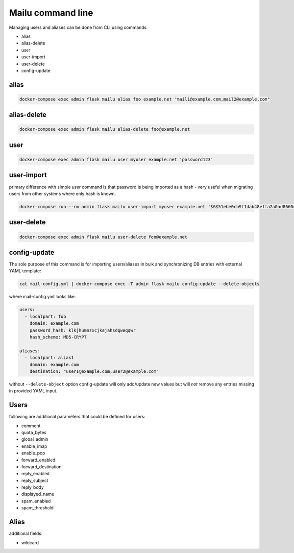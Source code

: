 Mailu command line
==================

Managing users and aliases can be done from CLI using commands:

* alias
* alias-delete
* user
* user-import
* user-delete
* config-update

alias
-----

.. code-block:: bash

  docker-compose exec admin flask mailu alias foo example.net "mail1@example.com,mail2@example.com"


alias-delete
------------

.. code-block:: bash

  docker-compose exec admin flask mailu alias-delete foo@example.net

user
----

.. code-block:: bash

  docker-compose exec admin flask mailu user myuser example.net 'password123'


user-import
-----------

primary difference with simple `user` command is that password is being imported as a hash - very useful when migrating users from other systems where only hash is known.

.. code-block:: bash

  docker-compose run --rm admin flask mailu user-import myuser example.net '$6$51ebe0cb9f1dab48effa2a0ad8660cb489b445936b9ffd812a0b8f46bca66dd549fea530ce' 'SHA512-CRYPT'

user-delete
------------

.. code-block:: bash

  docker-compose exec admin flask mailu user-delete foo@example.net

config-update
-------------

The sole purpose of this command is for importing users/aliases in bulk and synchronizing DB entries with external YAML template:

.. code-block:: bash

  cat mail-config.yml | docker-compose exec -T admin flask mailu config-update --delete-objects

where mail-config.yml looks like:

.. code-block:: bash

  users:
    - localpart: foo
      domain: example.com
      password_hash: klkjhumnzxcjkajahsdqweqqwr
      hash_scheme: MD5-CRYPT

  aliases:
    - localpart: alias1
      domain: example.com
      destination: "user1@example.com,user2@example.com"

without ``--delete-object`` option config-update will only add/update new values but will *not* remove any entries missing in provided YAML input.

Users
-----

following are additional parameters that could be defined for users:

* comment
* quota_bytes
* global_admin
* enable_imap
* enable_pop
* forward_enabled
* forward_destination
* reply_enabled
* reply_subject
* reply_body
* displayed_name
* spam_enabled
* spam_threshold

Alias
-----

additional fields:

* wildcard
